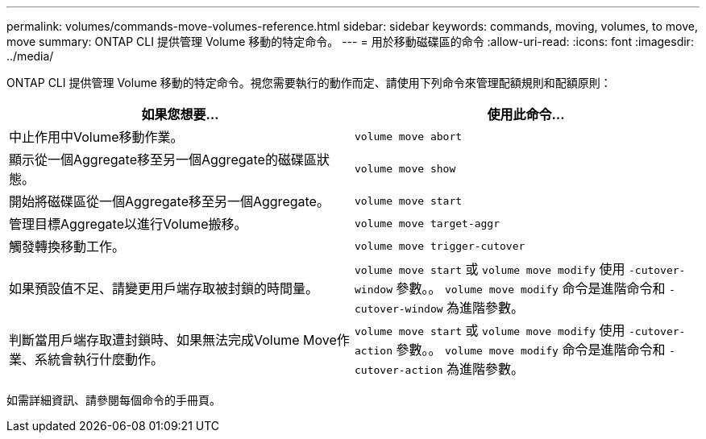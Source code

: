 ---
permalink: volumes/commands-move-volumes-reference.html 
sidebar: sidebar 
keywords: commands, moving, volumes, to move, move 
summary: ONTAP CLI 提供管理 Volume 移動的特定命令。 
---
= 用於移動磁碟區的命令
:allow-uri-read: 
:icons: font
:imagesdir: ../media/


[role="lead"]
ONTAP CLI 提供管理 Volume 移動的特定命令。視您需要執行的動作而定、請使用下列命令來管理配額規則和配額原則：

[cols="2*"]
|===
| 如果您想要... | 使用此命令... 


 a| 
中止作用中Volume移動作業。
 a| 
`volume move abort`



 a| 
顯示從一個Aggregate移至另一個Aggregate的磁碟區狀態。
 a| 
`volume move show`



 a| 
開始將磁碟區從一個Aggregate移至另一個Aggregate。
 a| 
`volume move start`



 a| 
管理目標Aggregate以進行Volume搬移。
 a| 
`volume move target-aggr`



 a| 
觸發轉換移動工作。
 a| 
`volume move trigger-cutover`



 a| 
如果預設值不足、請變更用戶端存取被封鎖的時間量。
 a| 
`volume move start` 或 `volume move modify` 使用 `-cutover-window` 參數。。 `volume move modify` 命令是進階命令和 `-cutover-window` 為進階參數。



 a| 
判斷當用戶端存取遭封鎖時、如果無法完成Volume Move作業、系統會執行什麼動作。
 a| 
`volume move start` 或 `volume move modify` 使用 `-cutover-action` 參數。。 `volume move modify` 命令是進階命令和 `-cutover-action` 為進階參數。

|===
如需詳細資訊、請參閱每個命令的手冊頁。
